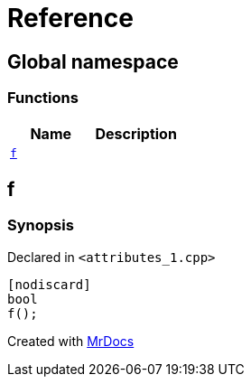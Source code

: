 = Reference
:mrdocs:

[#index]
== Global namespace

=== Functions
[cols=2]
|===
| Name | Description 

| <<#f,`f`>> 
| 

|===

[#f]
== f

=== Synopsis

Declared in `&lt;attributes&lowbar;1&period;cpp&gt;`

[source,cpp,subs="verbatim,replacements,macros,-callouts"]
----
[nodiscard]
bool
f();
----



[.small]#Created with https://www.mrdocs.com[MrDocs]#
